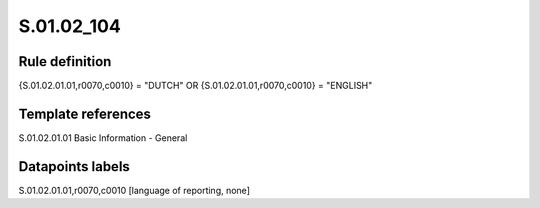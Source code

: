 ===========
S.01.02_104
===========

Rule definition
---------------

{S.01.02.01.01,r0070,c0010} = "DUTCH" OR {S.01.02.01.01,r0070,c0010} = "ENGLISH"


Template references
-------------------

S.01.02.01.01 Basic Information - General


Datapoints labels
-----------------

S.01.02.01.01,r0070,c0010 [language of reporting, none]



